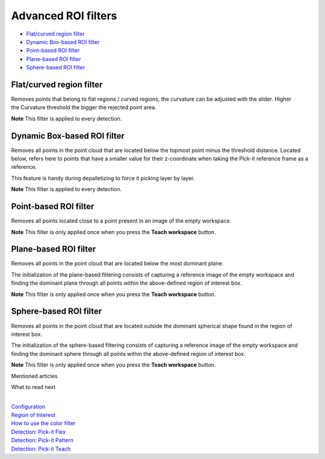 Advanced ROI filters
====================

-  `Flat/curved region filter <#flat-curved>`__
-  `Dynamic Box-based ROI filter <#dynamic>`__
-  `Point-based ROI filter <#point-based>`__
-  `Plane-based ROI filter <#plane-based>`__
-  `Sphere-based ROI filter <#sphere-based>`__

Flat/curved region filter
-------------------------

Removes points that belong to flat regions / curved regions, the
curvature can be adjusted with the slider. Higher the Curvature
threshold the bigger the rejected point area.

.. raw:: html

   <div class="callout-yellow">

**Note** This filter is applied to every detection.

.. raw:: html

   </div>

Dynamic Box-based ROI filter
----------------------------

Removes all points in the point cloud that are located below the topmost
point minus the threshold distance. Located below, refers here to points
that have a smaller value for their z-coordinate when taking the Pick-it
reference frame as a reference.

This feature is handy during depalletizing to force it picking layer by
layer.

.. raw:: html

   <div class="callout-yellow">

**Note** This filter is applied to every detection.

.. raw:: html

   </div>

Point-based ROI filter
----------------------

Removes all points located close to a point present in an image of the
empty workspace.

.. raw:: html

   <div class="callout-yellow">

**Note** This filter is only applied once when you press the **Teach
workspace** button.

.. raw:: html

   </div>

Plane-based ROI filter
----------------------

Removes all points in the point cloud that are located below the most
dominant plane.

The initialization of the plane-based filtering consists of capturing a
reference image of the empty workspace and finding the dominant plane
through all points within the above-defined region of interest box.

.. raw:: html

   <div class="callout-yellow">

**Note** This filter is only applied once when you press the **Teach
workspace** button.

.. raw:: html

   </div>

Sphere-based ROI filter
-----------------------

Removes all points in the point cloud that are located outside the
dominant spherical shape found in the region of interest box.

The initialization of the sphere-based filtering consists of capturing a
reference image of the empty workspace and finding the dominant sphere
through all points within the above-defined region of interest box.

.. raw:: html

   <div class="callout-yellow">

**Note** This filter is only applied once when you press the **Teach
workspace** button.

.. raw:: html

   </div>

Mentioned articles

What to read next

| 

| `Configuration <https://support.pickit3d.com/article/157-configuration>`__
| `Region of
  Interest <https://support.pickit3d.com/article/159-region-of-interest>`__
| `How to use the color
  filter <https://support.pickit3d.com/article/171-how-to-use-the-color-filter>`__
| `Detection: Pick-it
  Flex <https://support.pickit3d.com/article/160-detection-pick-it-flex>`__
| `Detection:
  Pick-it Pattern <https://support.pickit3d.com/article/161-detection-pick-it-pattern>`__
| `Detection:
  Pick-it Teach <https://support.pickit3d.com/article/162-detection-pick-it-teach>`__
